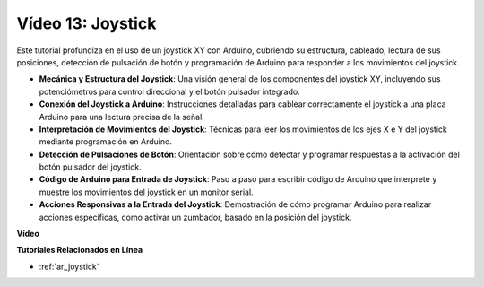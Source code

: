 Vídeo 13: Joystick 
===================

Este tutorial profundiza en el uso de un joystick XY con Arduino, cubriendo su estructura, cableado, lectura de sus posiciones, detección de pulsación de botón y programación de Arduino para responder a los movimientos del joystick.

* **Mecánica y Estructura del Joystick**: Una visión general de los componentes del joystick XY, incluyendo sus potenciómetros para control direccional y el botón pulsador integrado.
* **Conexión del Joystick a Arduino**: Instrucciones detalladas para cablear correctamente el joystick a una placa Arduino para una lectura precisa de la señal.
* **Interpretación de Movimientos del Joystick**: Técnicas para leer los movimientos de los ejes X e Y del joystick mediante programación en Arduino.
* **Detección de Pulsaciones de Botón**: Orientación sobre cómo detectar y programar respuestas a la activación del botón pulsador del joystick.
* **Código de Arduino para Entrada de Joystick**: Paso a paso para escribir código de Arduino que interprete y muestre los movimientos del joystick en un monitor serial.
* **Acciones Responsivas a la Entrada del Joystick**: Demostración de cómo programar Arduino para realizar acciones específicas, como activar un zumbador, basado en la posición del joystick.

**Vídeo**

.. raw:: html

    <iframe width="600" height="400" src="https://www.youtube.com/embed/-3diSIK_iAU?si=sGi8wOOUdbKfPPBP" title="YouTube video player" frameborder="0" allow="accelerometer; autoplay; clipboard-write; encrypted-media; gyroscope; picture-in-picture; web-share" allowfullscreen></iframe>

    <br/><br/>

**Tutoriales Relacionados en Línea**

* :ref:`ar_joystick`